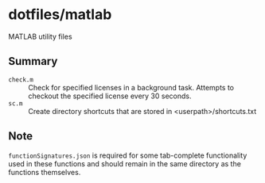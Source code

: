 * dotfiles/matlab

MATLAB utility files

** Summary

+ ~check.m~ :: Check for specified licenses in a background task. Attempts to checkout the specified license every 30 seconds.
+ ~sc.m~ :: Create directory shortcuts that are stored in <userpath>/shortcuts.txt

** Note

~functionSignatures.json~ is required for some tab-complete functionality used in these functions and should remain in the same directory as the functions themselves.
